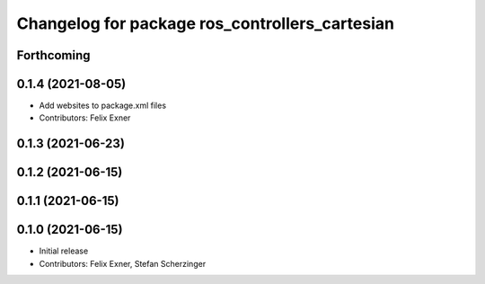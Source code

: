 ^^^^^^^^^^^^^^^^^^^^^^^^^^^^^^^^^^^^^^^^^^^^^^^
Changelog for package ros_controllers_cartesian
^^^^^^^^^^^^^^^^^^^^^^^^^^^^^^^^^^^^^^^^^^^^^^^

Forthcoming
-----------

0.1.4 (2021-08-05)
------------------
* Add websites to package.xml files
* Contributors: Felix Exner

0.1.3 (2021-06-23)
------------------

0.1.2 (2021-06-15)
------------------

0.1.1 (2021-06-15)
------------------

0.1.0 (2021-06-15)
------------------
* Initial release
* Contributors: Felix Exner, Stefan Scherzinger
